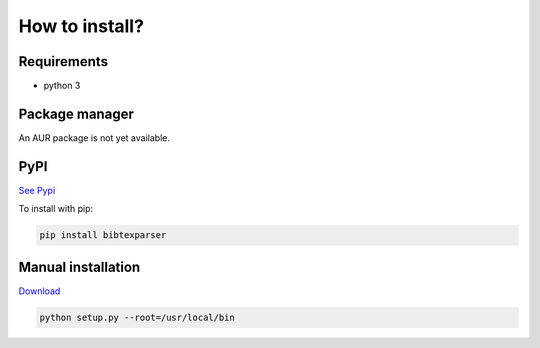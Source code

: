 How to install?
===============

Requirements
------------

* python 3

Package manager
---------------

An AUR package is not yet available. 

PyPI
----

`See Pypi <http://pypi.python.org/pypi/bibtexparser/>`_

To install with pip:

.. code-block:: sh

    pip install bibtexparser


Manual installation
-------------------

`Download <http://source.sciunto.org/bibtexparser/>`_

.. code-block:: sh

    python setup.py --root=/usr/local/bin



